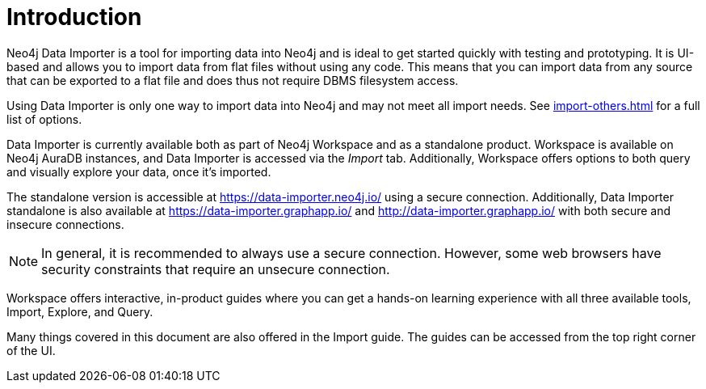 :description: This is an introduction to the Neo4j Data Importer Manual.
= Introduction

Neo4j Data Importer is a tool for importing data into Neo4j and is ideal to get started quickly with testing and prototyping.
It is UI-based and allows you to import data from flat files without using any code.
This means that you can import data from any source that can be exported to a flat file and does thus not require DBMS filesystem access.

Using Data Importer is only one way to import data into Neo4j and may not meet all import needs.
See xref:import-others.adoc[] for a full list of options.

Data Importer is currently available both as part of Neo4j Workspace and as a standalone product.
Workspace is available on Neo4j AuraDB instances, and Data Importer is accessed via the _Import_ tab.
Additionally, Workspace offers options to both query and visually explore your data, once it's imported.

The standalone version is accessible at link:https://data-importer.neo4j.io/[] using a secure connection.
Additionally, Data Importer standalone is also available at link:https://data-importer.graphapp.io/[] and link:http://data-importer.graphapp.io/[] with both secure and insecure connections.

[NOTE]
====
In general, it is recommended to always use a secure connection.
However, some web browsers have security constraints that require an unsecure connection.
====

Workspace offers interactive, in-product guides where you can get a hands-on learning experience with all three available tools, Import, Explore, and Query.

Many things covered in this document are also offered in the Import guide.
The guides can be accessed from the top right corner of the UI.

